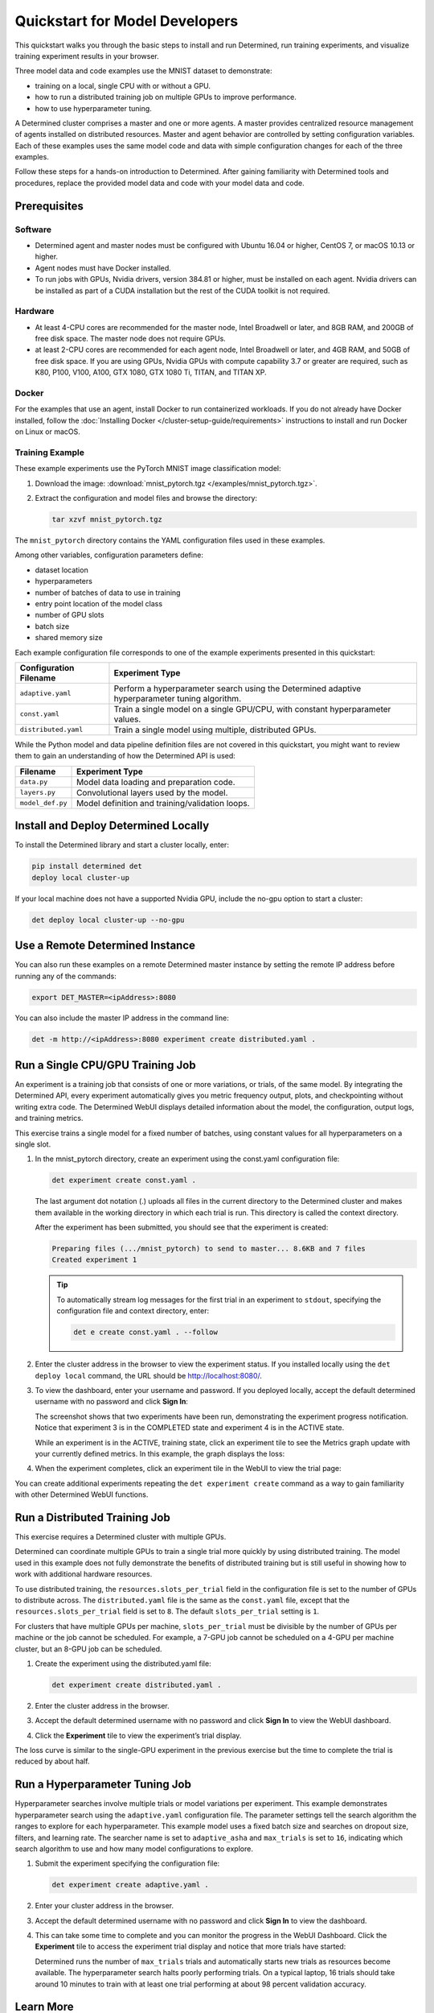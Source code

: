 #################################
 Quickstart for Model Developers
#################################

This quickstart walks you through the basic steps to install and run Determined, run training
experiments, and visualize training experiment results in your browser.

Three model data and code examples use the MNIST dataset to demonstrate:

-  training on a local, single CPU with or without a GPU.
-  how to run a distributed training job on multiple GPUs to improve performance.
-  how to use hyperparameter tuning.

A Determined cluster comprises a master and one or more agents. A master provides centralized
resource management of agents installed on distributed resources. Master and agent behavior are
controlled by setting configuration variables. Each of these examples uses the same model code and
data with simple configuration changes for each of the three examples.

Follow these steps for a hands-on introduction to Determined. After gaining familiarity with
Determined tools and procedures, replace the provided model data and code with your model data and
code.

***************
 Prerequisites
***************

Software
========

-  Determined agent and master nodes must be configured with Ubuntu 16.04 or higher, CentOS 7, or
   macOS 10.13 or higher.

-  Agent nodes must have Docker installed.

-  To run jobs with GPUs, Nvidia drivers, version 384.81 or higher, must be installed on each agent.
   Nvidia drivers can be installed as part of a CUDA installation but the rest of the CUDA toolkit
   is not required.

Hardware
========

-  At least 4-CPU cores are recommended for the master node, Intel Broadwell or later, and 8GB RAM,
   and 200GB of free disk space. The master node does not require GPUs.

-  at least 2-CPU cores are recommended for each agent node, Intel Broadwell or later, and 4GB RAM,
   and 50GB of free disk space. If you are using GPUs, Nvidia GPUs with compute capability 3.7 or
   greater are required, such as K80, P100, V100, A100, GTX 1080, GTX 1080 Ti, TITAN, and TITAN XP.

Docker
======

For the examples that use an agent, install Docker to run containerized workloads. If you do not
already have Docker installed, follow the :doc:`Installing Docker
</cluster-setup-guide/requirements>` instructions to install and run Docker on Linux or macOS.

Training Example
================

These example experiments use the PyTorch MNIST image classification model:

#. Download the image: :download:`mnist_pytorch.tgz </examples/mnist_pytorch.tgz>`.

#. Extract the configuration and model files and browse the directory:

   .. code:: bash

      tar xzvf mnist_pytorch.tgz

The ``mnist_pytorch`` directory contains the YAML configuration files used in these examples.

Among other variables, configuration parameters define:

-  dataset location
-  hyperparameters
-  number of batches of data to use in training
-  entry point location of the model class
-  number of GPU slots
-  batch size
-  shared memory size

Each example configuration file corresponds to one of the example experiments presented in this
quickstart:

+------------------------+------------------------------------------------------+
| Configuration Filename | Experiment Type                                      |
+========================+======================================================+
| ``adaptive.yaml``      | Perform a hyperparameter search using the Determined |
|                        | adaptive hyperparameter tuning algorithm.            |
+------------------------+------------------------------------------------------+
| ``const.yaml``         | Train a single model on a single GPU/CPU, with       |
|                        | constant hyperparameter values.                      |
+------------------------+------------------------------------------------------+
| ``distributed.yaml``   | Train a single model using multiple, distributed     |
|                        | GPUs.                                                |
+------------------------+------------------------------------------------------+

While the Python model and data pipeline definition files are not covered in this quickstart, you
might want to review them to gain an understanding of how the Determined API is used:

+------------------+------------------------------------------------------------------------+
| Filename         | Experiment Type                                                        |
+==================+========================================================================+
| ``data.py``      | Model data loading and preparation code.                               |
+------------------+------------------------------------------------------------------------+
| ``layers.py``    | Convolutional layers used by the model.                                |
+------------------+------------------------------------------------------------------------+
| ``model_def.py`` | Model definition and training/validation loops.                        |
+------------------+------------------------------------------------------------------------+

***************************************
 Install and Deploy Determined Locally
***************************************

To install the Determined library and start a cluster locally, enter:

.. code:: bash

   pip install determined det
   deploy local cluster-up

If your local machine does not have a supported Nvidia GPU, include the no-gpu option to start a
cluster:

.. code:: bash

   det deploy local cluster-up --no-gpu

**********************************
 Use a Remote Determined Instance
**********************************

You can also run these examples on a remote Determined master instance by setting the remote IP
address before running any of the commands:

.. code:: bash

   export DET_MASTER=<ipAddress>:8080

You can also include the master IP address in the command line:

.. code:: bash

   det -m http://<ipAddress>:8080 experiment create distributed.yaml .

***********************************
 Run a Single CPU/GPU Training Job
***********************************

An experiment is a training job that consists of one or more variations, or trials, of the same
model. By integrating the Determined API, every experiment automatically gives you metric frequency
output, plots, and checkpointing without writing extra code. The Determined WebUI displays detailed
information about the model, the configuration, output logs, and training metrics.

This exercise trains a single model for a fixed number of batches, using constant values for all
hyperparameters on a single slot.

#. In the mnist_pytorch directory, create an experiment using the const.yaml configuration file:

   .. code:: bash

      det experiment create const.yaml .

   The last argument dot notation (.) uploads all files in the current directory to the Determined
   cluster and makes them available in the working directory in which each trial is run. This
   directory is called the context directory.

   After the experiment has been submitted, you should see that the experiment is created:

   .. code:: console

      Preparing files (.../mnist_pytorch) to send to master... 8.6KB and 7 files
      Created experiment 1

   .. tip::

      To automatically stream log messages for the first trial in an experiment to ``stdout``,
      specifying the configuration file and context directory, enter:

      .. code:: bash

         det e create const.yaml . --follow

#. Enter the cluster address in the browser to view the experiment status. If you installed locally
   using the ``det deploy local`` command, the URL should be http://localhost:8080/.

#. To view the dashboard, enter your username and password. If you deployed locally, accept the
   default determined username with no password and click **Sign In**:

   .. image:: /assets/images/qs01b.png
      :width: 704px
      :align: center
      :alt: Dashboard

   The screenshot shows that two experiments have been run, demonstrating the experiment progress
   notification. Notice that experiment 3 is in the COMPLETED state and experiment 4 is in the
   ACTIVE state.

   While an experiment is in the ACTIVE, training state, click an experiment tile to see the Metrics
   graph update with your currently defined metrics. In this example, the graph displays the loss:

   .. image:: /assets/images/qs04.png
      :width: 704px
      :align: center
      :alt: Metrics graph detail

#. When the experiment completes, click an experiment tile in the WebUI to view the trial page:

   .. image:: /assets/images/qs03.png
      :width: 704px
      :align: center
      :alt: Trial page

You can create additional experiments repeating the ``det experiment create`` command as a way to
gain familiarity with other Determined WebUI functions.

********************************
 Run a Distributed Training Job
********************************

This exercise requires a Determined cluster with multiple GPUs.

Determined can coordinate multiple GPUs to train a single trial more quickly by using distributed
training. The model used in this example does not fully demonstrate the benefits of distributed
training but is still useful in showing how to work with additional hardware resources.

To use distributed training, the ``resources.slots_per_trial`` field in the configuration file is
set to the number of GPUs to distribute across. The ``distributed.yaml`` file is the same as the
``const.yaml`` file, except that the ``resources.slots_per_trial`` field is set to ``8``. The
default ``slots_per_trial`` setting is ``1``.

For clusters that have multiple GPUs per machine, ``slots_per_trial`` must be divisible by the
number of GPUs per machine or the job cannot be scheduled. For example, a 7-GPU job cannot be
scheduled on a 4-GPU per machine cluster, but an 8-GPU job can be scheduled.

#. Create the experiment using the distributed.yaml file:

   .. code:: bash

      det experiment create distributed.yaml .

#. Enter the cluster address in the browser.

#. Accept the default determined username with no password and click **Sign In** to view the WebUI
   dashboard.

#. Click the **Experiment** tile to view the experiment’s trial display.

The loss curve is similar to the single-GPU experiment in the previous exercise but the time to
complete the trial is reduced by about half.

*********************************
 Run a Hyperparameter Tuning Job
*********************************

Hyperparameter searches involve multiple trials or model variations per experiment. This example
demonstrates hyperparameter search using the ``adaptive.yaml`` configuration file. The parameter
settings tell the search algorithm the ranges to explore for each hyperparameter. This example model
uses a fixed batch size and searches on dropout size, filters, and learning rate. The searcher name
is set to ``adaptive_asha`` and ``max_trials`` is set to ``16``, indicating which search algorithm
to use and how many model configurations to explore.

#. Submit the experiment specifying the configuration file:

   .. code:: bash

      det experiment create adaptive.yaml .

#. Enter your cluster address in the browser.

#. Accept the default determined username with no password and click **Sign In** to view the
   dashboard.

#. This can take some time to complete and you can monitor the progress in the WebUI Dashboard.
   Click the **Experiment** tile to access the experiment trial display and notice that more trials
   have started:

   .. image:: /assets/images/qs05.png
      :width: 704px
      :align: center
      :alt: Trials graphic

   Determined runs the number of ``max_trials`` trials and automatically starts new trials as
   resources become available. The hyperparameter search halts poorly performing trials. On a
   typical laptop, 16 trials should take around 10 minutes to train with at least one trial
   performing at about 98 percent validation accuracy.

************
 Learn More
************

For instructions on installing Determined in different environments, see:

-  :doc:`/cluster-setup-guide/requirements` for administrator setup tasks.
-  :doc:`/cluster-setup-guide/deploy-cluster/sysadmin-deploy-on-prem/overview` for local setup and deployment tasks.
-  :doc:`/cluster-setup-guide/deploy-cluster/sysadmin-deploy-on-aws/overview` for AWS deployment.
-  :doc:`/cluster-setup-guide/deploy-cluster/sysadmin-deploy-on-gcp/overview` for GCP deployment.
-  :doc:`/cluster-setup-guide/deploy-cluster/sysadmin-deploy-on-k8s/overview` for installation and running Determined on Kubernetes.

For faster, less structured ways to run a Determined cluster without writing a model, see:

-  :ref:`commands-and-shells`
-  :ref:`notebooks`

In the :doc:`/example-solutions/examples` section, you can find a list of example machine learning models that have
been ported to the Determined APIs. Each example includes a model definition and one or more
experiment configuration files, with instructions on how to run the example.

To learn more about the hyperparameter search algorithm, see the :doc:`Hyperparameter Tuning
</training/hyperparameter/overview>` section.
